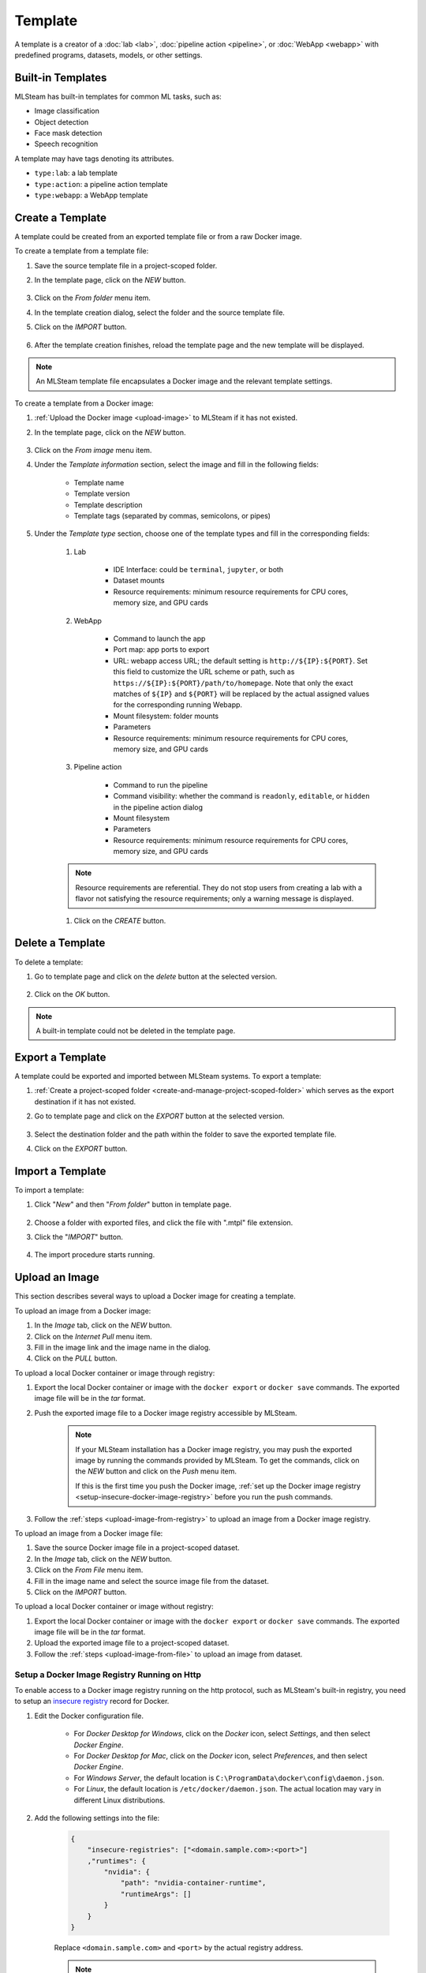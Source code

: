 ########
Template
########

A template is a creator of a
:doc:`lab <lab>`, :doc:`pipeline action <pipeline>`, or :doc:`WebApp <webapp>`
with predefined programs, datasets, models, or other settings.

Built-in Templates
==================

MLSteam has built-in templates for common ML tasks, such as:

* Image classification
* Object detection
* Face mask detection
* Speech recognition

.. image:: /_static/imgs/user/template/view_templates.png
    :width: 700

A template may have tags denoting its attributes.

* ``type:lab``: a lab template
* ``type:action``: a pipeline action template
* ``type:webapp``: a WebApp template


Create a Template
=================

A template could be created from an exported template file or from a raw Docker image.

To create a template from a template file:

#) Save the source template file in a project-scoped folder.
#) In the template page, click on the *NEW* button.

    .. image:: /_static/imgs/common/btn_new.png

#) Click on the *From folder* menu item.
#) In the template creation dialog, select the folder and the source template file.
#) Click on the *IMPORT* button.

    .. image:: /_static/imgs/user/template/new_template_from_file_1.png
        :width: 480

#) After the template creation finishes,
   reload the template page and the new template will be displayed.

.. note::
    An MLSteam template file encapsulates a Docker image and the relevant template settings.

To create a template from a Docker image:

#) :ref:`Upload the Docker image <upload-image>` to MLSteam if it has not existed.
#) In the template page, click on the *NEW* button.

    .. image:: /_static/imgs/common/btn_new.png

#) Click on the *From image* menu item.
#) Under the *Template information* section, select the image and fill in the following fields:

    * Template name
    * Template version
    * Template description
    * Template tags (separated by commas, semicolons, or pipes)

#) Under the *Template type* section,
   choose one of the template types and fill in the corresponding fields:

    #) Lab

        * IDE Interface: could be ``terminal``, ``jupyter``, or both
        * Dataset mounts
        * Resource requirements: minimum resource requirements for CPU cores, memory size, and GPU cards

    #) WebApp

        * Command to launch the app
        * Port map: app ports to export
        * URL: webapp access URL; the default setting is ``http://${IP}:${PORT}``.
          Set this field to customize the URL scheme or path, such as ``https://${IP}:${PORT}/path/to/homepage``.
          Note that only the exact matches of ``${IP}`` and ``${PORT}``
          will be replaced by the actual assigned values for the corresponding running Webapp.
        * Mount filesystem: folder mounts
        * Parameters
        * Resource requirements: minimum resource requirements for CPU cores, memory size, and GPU cards

    #) Pipeline action

        * Command to run the pipeline
        * Command visibility: whether the command is ``readonly``, ``editable``, or ``hidden``
          in the pipeline action dialog
        * Mount filesystem
        * Parameters
        * Resource requirements: minimum resource requirements for CPU cores, memory size, and GPU cards

    .. note::
        Resource requirements are referential.
        They do not stop users from creating a lab with a flavor not satisfying the resource requirements;
        only a warning message is displayed.

    #) Click on the *CREATE* button.

Delete a Template
=================

To delete a template:

#) Go to template page and click on the *delete* button at the selected version.

    .. image:: /_static/imgs/user/template/del_template_1.png
        :width: 480

#) Click on the *OK* button.

.. note::
    A built-in template could not be deleted in the template page.

Export a Template
=================

A template could be exported and imported between MLSteam systems.
To export a template:

#) :ref:`Create a project-scoped folder <create-and-manage-project-scoped-folder>`
   which serves as the export destination if it has not existed.
#) Go to template page and click on the *EXPORT* button at the selected version.

    .. image:: /_static/imgs/user/template/export_template_1.png
        :width: 700

#) Select the destination folder and the path within the folder to save the exported template file.
#) Click on the *EXPORT* button.

    .. image:: /_static/imgs/user/template/export_template_2.png
        :width: 480


Import a Template
=================

To import a template:

#) Click "*New*" and then "*From folder*" button in template page.

    .. image:: /_static/imgs/user/template/import_template_1.png
        :width: 700

#) Choose a folder with exported files, and click the file with ".mtpl" file extension.
#) Click the "*IMPORT*" button.

    .. image:: /_static/imgs/user/template/import_template_2.png
        :width: 700

#) The import procedure starts running.

    .. image:: /_static/imgs/user/template/import_template_3.png
        :width: 700

.. _upload-image:

Upload an Image
===============

This section describes several ways to upload a Docker image for creating a template.

.. _upload-image-from-registry:

To upload an image from a Docker image:

#) In the *Image* tab, click on the *NEW* button.
#) Click on the *Internet Pull* menu item.
#) Fill in the image link and the image name in the dialog.
#) Click on the *PULL* button.

To upload a local Docker container or image through registry:

#) Export the local Docker container or image with the ``docker export`` or ``docker save`` commands.
   The exported image file will be in the *tar* format.
#) Push the exported image file to a Docker image registry accessible by MLSteam.

    .. note::
        If your MLSteam installation has a Docker image registry,
        you may push the exported image by running the commands provided by MLSteam.
        To get the commands, click on the *NEW* button and click on the *Push* menu item.

        If this is the first time you push the Docker image,
        :ref:`set up the Docker image registry <setup-insecure-docker-image-registry>`
        before you run the push commands.

#) Follow the :ref:`steps <upload-image-from-registry>` to upload an image from a Docker image registry.

.. _upload-image-from-file:

To upload an image from a Docker image file:

#) Save the source Docker image file in a project-scoped dataset.
#) In the *Image* tab, click on the *NEW* button.
#) Click on the *From File* menu item.
#) Fill in the image name and select the source image file from the dataset.
#) Click on the *IMPORT* button.

To upload a local Docker container or image without registry:

#) Export the local Docker container or image with the ``docker export`` or ``docker save`` commands.
   The exported image file will be in the *tar* format.
#) Upload the exported image file to a project-scoped dataset.
#) Follow the :ref:`steps <upload-image-from-file>` to upload an image from dataset.

.. _setup-insecure-docker-image-registry:

Setup a Docker Image Registry Running on Http
---------------------------------------------

To enable access to a Docker image registry running on the http protocol,
such as MLSteam's built-in registry,
you need to setup an `insecure registry <https://docs.docker.com/registry/insecure/>`_ record for Docker.

#) Edit the Docker configuration file.

    * For *Docker Desktop for Windows*,
      click on the *Docker* icon, select *Settings*, and then select *Docker Engine*.
    * For *Docker Desktop for Mac*,
      click on the *Docker* icon, select *Preferences*, and then select *Docker Engine*.
    * For *Windows Server*,
      the default location is ``C:\ProgramData\docker\config\daemon.json``.
    * For *Linux*,
      the default location is ``/etc/docker/daemon.json``.
      The actual location may vary in different Linux distributions.

#) Add the following settings into the file:

    .. code-block::

        {
            "insecure-registries": ["<domain.sample.com>:<port>"]
            ,"runtimes": {
                "nvidia": {
                    "path": "nvidia-container-runtime",
                    "runtimeArgs": []
                }
            }
        }

    Replace ``<domain.sample.com>`` and ``<port>`` by the actual registry address.

    .. note::

        For the MLSteam built-in registry, its address is available at the *Image* tab:
        click on the *NEW* button and click on the *Push* menu item.

#) Restart the Docker to put the changes into effect.

    * For *Linux* with *systemd*, run the command:

      .. code-block:: bash

          sudo systemctl restart docker

Build Dockerfile
================

#) Upload a Dockerfile to a Data Folder. 

    .. code-block::
        
        FROM nvidia/cuda:11.6.2-cudnn8-runtime-ubuntu20.04 as base-container
        ENV LANG=C.UTF-8
        ENV LC_ALL=C.UTF-8
        ENV PYTHONIOENCODING=UTF-8
        ENV PYTHONUNBUFFERED=1
        USER root
        ENV DEBIAN_FRONTEND=noninteractive


#) Righ click the Dockerfile and select *Build Dockerfile*

    .. image:: /_static/imgs/user/template/template_dockerfile_build.png
        :width: 700

#) Given the *Name* of the docker image and Dockerfile path if in subdirectories

    .. image:: /_static/imgs/user/template/template_dockerfile_build_2.png
        :width: 700

#) Once the build finished, the built image will show up in the image list

    .. image:: /_static/imgs/user/template/template_dockerfile_build_3.png
        :width: 700